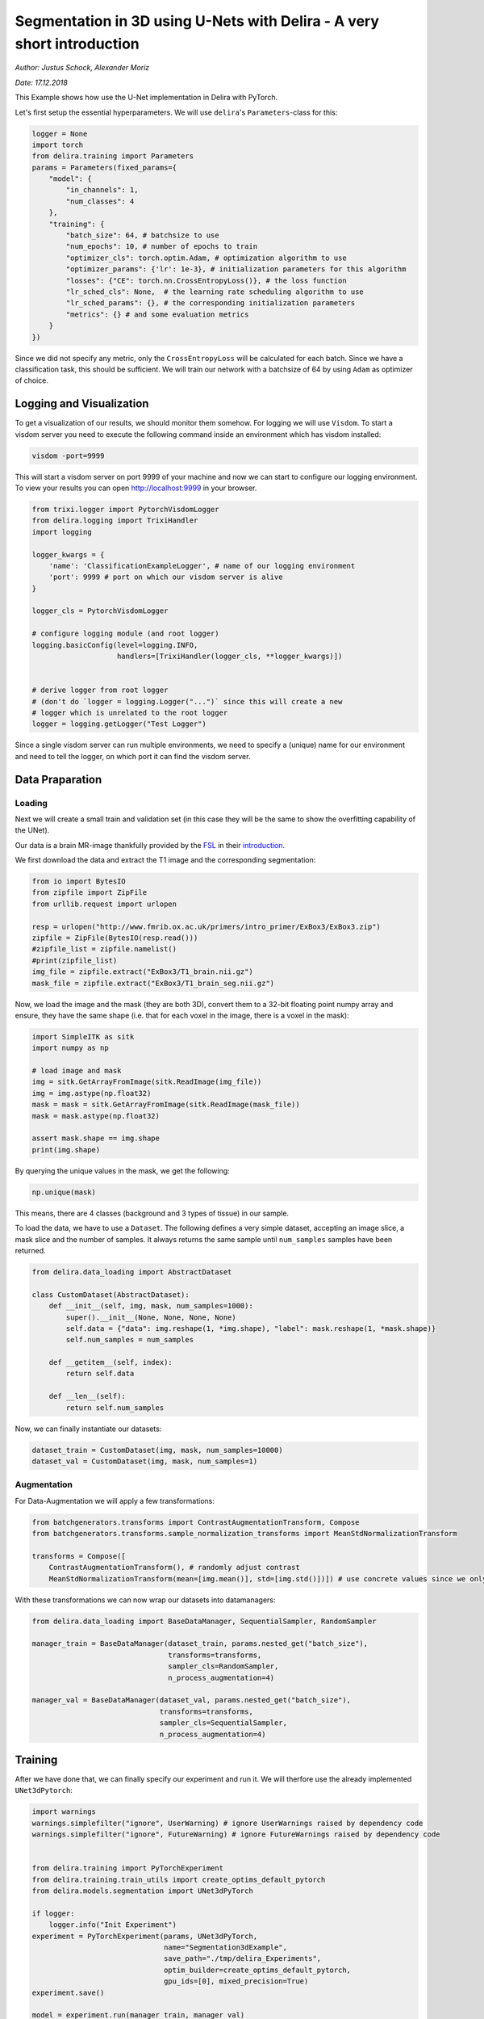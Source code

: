
Segmentation in 3D using U-Nets with Delira - A very short introduction
=======================================================================

*Author: Justus Schock, Alexander Moriz*

*Date: 17.12.2018*

This Example shows how use the U-Net implementation in Delira with
PyTorch.

Let's first setup the essential hyperparameters. We will use
``delira``'s ``Parameters``-class for this:

.. code:: ipython3

    logger = None
    import torch
    from delira.training import Parameters
    params = Parameters(fixed_params={
        "model": {
            "in_channels": 1, 
            "num_classes": 4
        },
        "training": {
            "batch_size": 64, # batchsize to use
            "num_epochs": 10, # number of epochs to train
            "optimizer_cls": torch.optim.Adam, # optimization algorithm to use
            "optimizer_params": {'lr': 1e-3}, # initialization parameters for this algorithm
            "losses": {"CE": torch.nn.CrossEntropyLoss()}, # the loss function
            "lr_sched_cls": None,  # the learning rate scheduling algorithm to use
            "lr_sched_params": {}, # the corresponding initialization parameters
            "metrics": {} # and some evaluation metrics
        }
    }) 

Since we did not specify any metric, only the ``CrossEntropyLoss`` will
be calculated for each batch. Since we have a classification task, this
should be sufficient. We will train our network with a batchsize of 64
by using ``Adam`` as optimizer of choice.

Logging and Visualization
-------------------------

To get a visualization of our results, we should monitor them somehow.
For logging we will use ``Visdom``. To start a visdom server you need to
execute the following command inside an environment which has visdom
installed:

.. code:: shell

    visdom -port=9999

This will start a visdom server on port 9999 of your machine and now we
can start to configure our logging environment. To view your results you
can open http://localhost:9999 in your browser.

.. code:: ipython3

    from trixi.logger import PytorchVisdomLogger
    from delira.logging import TrixiHandler
    import logging
    
    logger_kwargs = {
        'name': 'ClassificationExampleLogger', # name of our logging environment
        'port': 9999 # port on which our visdom server is alive
    }
    
    logger_cls = PytorchVisdomLogger
    
    # configure logging module (and root logger)
    logging.basicConfig(level=logging.INFO,
                        handlers=[TrixiHandler(logger_cls, **logger_kwargs)])
    
    
    # derive logger from root logger
    # (don't do `logger = logging.Logger("...")` since this will create a new
    # logger which is unrelated to the root logger
    logger = logging.getLogger("Test Logger")
    

Since a single visdom server can run multiple environments, we need to
specify a (unique) name for our environment and need to tell the logger,
on which port it can find the visdom server.

Data Praparation
----------------

Loading
~~~~~~~

Next we will create a small train and validation set (in this case they
will be the same to show the overfitting capability of the UNet).

Our data is a brain MR-image thankfully provided by the
`FSL <https://fsl.fmrib.ox.ac.uk/fsl/fslwiki>`__ in their
`introduction <http://www.fmrib.ox.ac.uk/primers/intro_primer/ExBox3/IntroBox3.html>`__.

We first download the data and extract the T1 image and the
corresponding segmentation:

.. code:: ipython3

    from io import BytesIO
    from zipfile import ZipFile
    from urllib.request import urlopen
    
    resp = urlopen("http://www.fmrib.ox.ac.uk/primers/intro_primer/ExBox3/ExBox3.zip")
    zipfile = ZipFile(BytesIO(resp.read()))
    #zipfile_list = zipfile.namelist()
    #print(zipfile_list)
    img_file = zipfile.extract("ExBox3/T1_brain.nii.gz")
    mask_file = zipfile.extract("ExBox3/T1_brain_seg.nii.gz")

Now, we load the image and the mask (they are both 3D), convert them to
a 32-bit floating point numpy array and ensure, they have the same shape
(i.e. that for each voxel in the image, there is a voxel in the mask):

.. code:: ipython3

    import SimpleITK as sitk
    import numpy as np
    
    # load image and mask
    img = sitk.GetArrayFromImage(sitk.ReadImage(img_file))
    img = img.astype(np.float32)
    mask = mask = sitk.GetArrayFromImage(sitk.ReadImage(mask_file))
    mask = mask.astype(np.float32)
    
    assert mask.shape == img.shape
    print(img.shape)

By querying the unique values in the mask, we get the following:

.. code:: ipython3

    np.unique(mask)

This means, there are 4 classes (background and 3 types of tissue) in
our sample.

To load the data, we have to use a ``Dataset``. The following defines a
very simple dataset, accepting an image slice, a mask slice and the
number of samples. It always returns the same sample until
``num_samples`` samples have been returned.

.. code:: ipython3

    from delira.data_loading import AbstractDataset
    
    class CustomDataset(AbstractDataset):
        def __init__(self, img, mask, num_samples=1000):
            super().__init__(None, None, None, None)
            self.data = {"data": img.reshape(1, *img.shape), "label": mask.reshape(1, *mask.shape)}
            self.num_samples = num_samples
            
        def __getitem__(self, index):
            return self.data
        
        def __len__(self):
            return self.num_samples

Now, we can finally instantiate our datasets:

.. code:: ipython3

    dataset_train = CustomDataset(img, mask, num_samples=10000)
    dataset_val = CustomDataset(img, mask, num_samples=1)

Augmentation
~~~~~~~~~~~~

For Data-Augmentation we will apply a few transformations:

.. code:: ipython3

    from batchgenerators.transforms import ContrastAugmentationTransform, Compose
    from batchgenerators.transforms.sample_normalization_transforms import MeanStdNormalizationTransform
    
    transforms = Compose([
        ContrastAugmentationTransform(), # randomly adjust contrast
        MeanStdNormalizationTransform(mean=[img.mean()], std=[img.std()])]) # use concrete values since we only have one sample (have to estimate it over whole dataset otherwise)

With these transformations we can now wrap our datasets into
datamanagers:

.. code:: ipython3

    from delira.data_loading import BaseDataManager, SequentialSampler, RandomSampler
    
    manager_train = BaseDataManager(dataset_train, params.nested_get("batch_size"),
                                    transforms=transforms,
                                    sampler_cls=RandomSampler,
                                    n_process_augmentation=4)
    
    manager_val = BaseDataManager(dataset_val, params.nested_get("batch_size"),
                                  transforms=transforms,
                                  sampler_cls=SequentialSampler,
                                  n_process_augmentation=4)

Training
--------

After we have done that, we can finally specify our experiment and run
it. We will therfore use the already implemented ``UNet3dPytorch``:

.. code:: ipython3

    import warnings
    warnings.simplefilter("ignore", UserWarning) # ignore UserWarnings raised by dependency code
    warnings.simplefilter("ignore", FutureWarning) # ignore FutureWarnings raised by dependency code
    
    
    from delira.training import PyTorchExperiment
    from delira.training.train_utils import create_optims_default_pytorch
    from delira.models.segmentation import UNet3dPyTorch
    
    if logger:
        logger.info("Init Experiment")
    experiment = PyTorchExperiment(params, UNet3dPyTorch,
                                   name="Segmentation3dExample",
                                   save_path="./tmp/delira_Experiments",
                                   optim_builder=create_optims_default_pytorch,
                                   gpu_ids=[0], mixed_precision=True)
    experiment.save()
    
    model = experiment.run(manager_train, manager_val)

See Also
--------

For a more detailed explanation have a look at \* `the introduction
tutorial <tutorial_delira.ipynb,>`__ \* `the classification
example <classification_pytorch.ipynb,>`__ \* `the 2d segmentation
example <segmentation_2d_pytorch.ipynb,>`__ \* `the generative
adversarial example <gan_pytorch.ipynb,>`__
